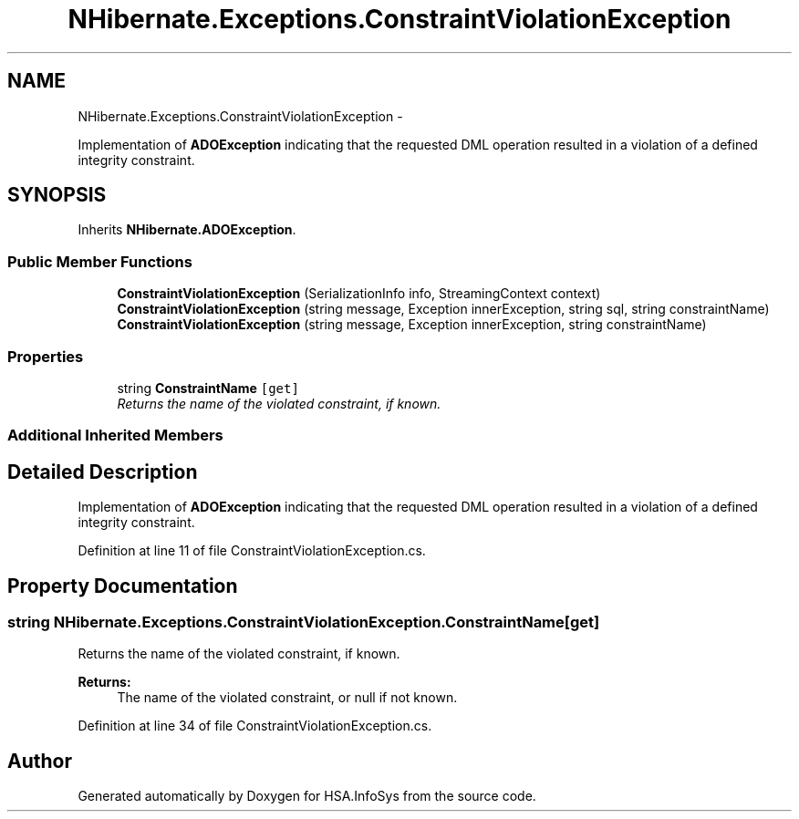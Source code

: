 .TH "NHibernate.Exceptions.ConstraintViolationException" 3 "Fri Jul 5 2013" "Version 1.0" "HSA.InfoSys" \" -*- nroff -*-
.ad l
.nh
.SH NAME
NHibernate.Exceptions.ConstraintViolationException \- 
.PP
Implementation of \fBADOException\fP indicating that the requested DML operation resulted in a violation of a defined integrity constraint\&.  

.SH SYNOPSIS
.br
.PP
.PP
Inherits \fBNHibernate\&.ADOException\fP\&.
.SS "Public Member Functions"

.in +1c
.ti -1c
.RI "\fBConstraintViolationException\fP (SerializationInfo info, StreamingContext context)"
.br
.ti -1c
.RI "\fBConstraintViolationException\fP (string message, Exception innerException, string sql, string constraintName)"
.br
.ti -1c
.RI "\fBConstraintViolationException\fP (string message, Exception innerException, string constraintName)"
.br
.in -1c
.SS "Properties"

.in +1c
.ti -1c
.RI "string \fBConstraintName\fP\fC [get]\fP"
.br
.RI "\fIReturns the name of the violated constraint, if known\&. \fP"
.in -1c
.SS "Additional Inherited Members"
.SH "Detailed Description"
.PP 
Implementation of \fBADOException\fP indicating that the requested DML operation resulted in a violation of a defined integrity constraint\&. 


.PP
Definition at line 11 of file ConstraintViolationException\&.cs\&.
.SH "Property Documentation"
.PP 
.SS "string NHibernate\&.Exceptions\&.ConstraintViolationException\&.ConstraintName\fC [get]\fP"

.PP
Returns the name of the violated constraint, if known\&. 
.PP
\fBReturns:\fP
.RS 4
The name of the violated constraint, or null if not known\&. 
.RE
.PP

.PP
Definition at line 34 of file ConstraintViolationException\&.cs\&.

.SH "Author"
.PP 
Generated automatically by Doxygen for HSA\&.InfoSys from the source code\&.
